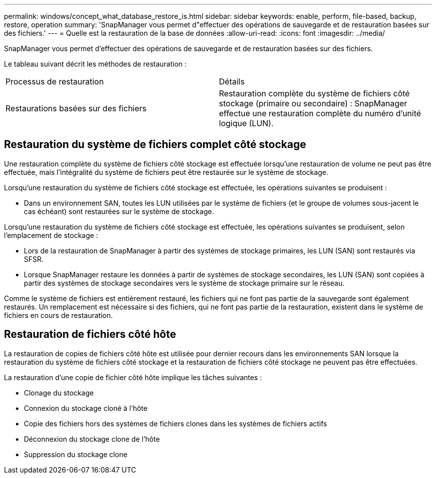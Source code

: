 ---
permalink: windows/concept_what_database_restore_is.html 
sidebar: sidebar 
keywords: enable, perform, file-based, backup, restore, operation 
summary: 'SnapManager vous permet d"effectuer des opérations de sauvegarde et de restauration basées sur des fichiers.' 
---
= Quelle est la restauration de la base de données
:allow-uri-read: 
:icons: font
:imagesdir: ../media/


[role="lead"]
SnapManager vous permet d'effectuer des opérations de sauvegarde et de restauration basées sur des fichiers.

Le tableau suivant décrit les méthodes de restauration :

|===


| Processus de restauration | Détails 


 a| 
Restaurations basées sur des fichiers
 a| 
Restauration complète du système de fichiers côté stockage (primaire ou secondaire) : SnapManager effectue une restauration complète du numéro d'unité logique (LUN).

|===


== Restauration du système de fichiers complet côté stockage

Une restauration complète du système de fichiers côté stockage est effectuée lorsqu'une restauration de volume ne peut pas être effectuée, mais l'intégralité du système de fichiers peut être restaurée sur le système de stockage.

Lorsqu'une restauration du système de fichiers côté stockage est effectuée, les opérations suivantes se produisent :

* Dans un environnement SAN, toutes les LUN utilisées par le système de fichiers (et le groupe de volumes sous-jacent le cas échéant) sont restaurées sur le système de stockage.


Lorsqu'une restauration du système de fichiers côté stockage est effectuée, les opérations suivantes se produisent, selon l'emplacement de stockage :

* Lors de la restauration de SnapManager à partir des systèmes de stockage primaires, les LUN (SAN) sont restaurés via SFSR.
* Lorsque SnapManager restaure les données à partir de systèmes de stockage secondaires, les LUN (SAN) sont copiées à partir des systèmes de stockage secondaires vers le système de stockage primaire sur le réseau.


Comme le système de fichiers est entièrement restauré, les fichiers qui ne font pas partie de la sauvegarde sont également restaurés. Un remplacement est nécessaire si des fichiers, qui ne font pas partie de la restauration, existent dans le système de fichiers en cours de restauration.



== Restauration de fichiers côté hôte

La restauration de copies de fichiers côté hôte est utilisée pour dernier recours dans les environnements SAN lorsque la restauration du système de fichiers côté stockage et la restauration de fichiers côté stockage ne peuvent pas être effectuées.

La restauration d'une copie de fichier côté hôte implique les tâches suivantes :

* Clonage du stockage
* Connexion du stockage cloné à l'hôte
* Copie des fichiers hors des systèmes de fichiers clones dans les systèmes de fichiers actifs
* Déconnexion du stockage clone de l'hôte
* Suppression du stockage clone

